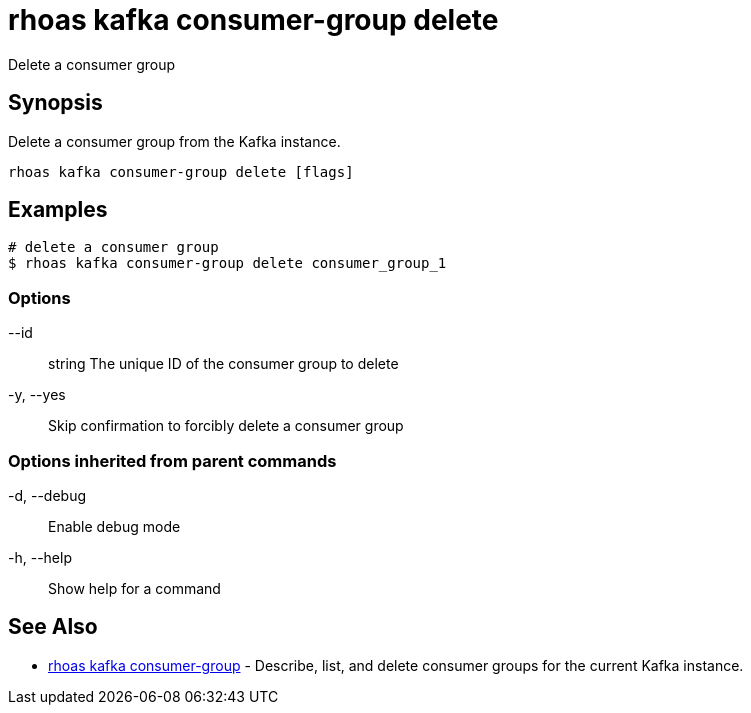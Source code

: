 = rhoas kafka consumer-group delete

[role="_abstract"]
ifdef::env-github,env-browser[:relfilesuffix: .adoc]

Delete a consumer group

[discrete]
== Synopsis

Delete a consumer group from the Kafka instance.


....
rhoas kafka consumer-group delete [flags]
....

[discrete]
== Examples

....
# delete a consumer group
$ rhoas kafka consumer-group delete consumer_group_1

....

=== Options

      --id:: string   The unique ID of the consumer group to delete
  -y, --yes::         Skip confirmation to forcibly delete a consumer group

=== Options inherited from parent commands

  -d, --debug::   Enable debug mode
  -h, --help::    Show help for a command

[discrete]
== See Also

* link:rhoas_kafka_consumer-group{relfilesuffix}[rhoas kafka consumer-group]	 - Describe, list, and delete consumer groups for the current Kafka instance.

